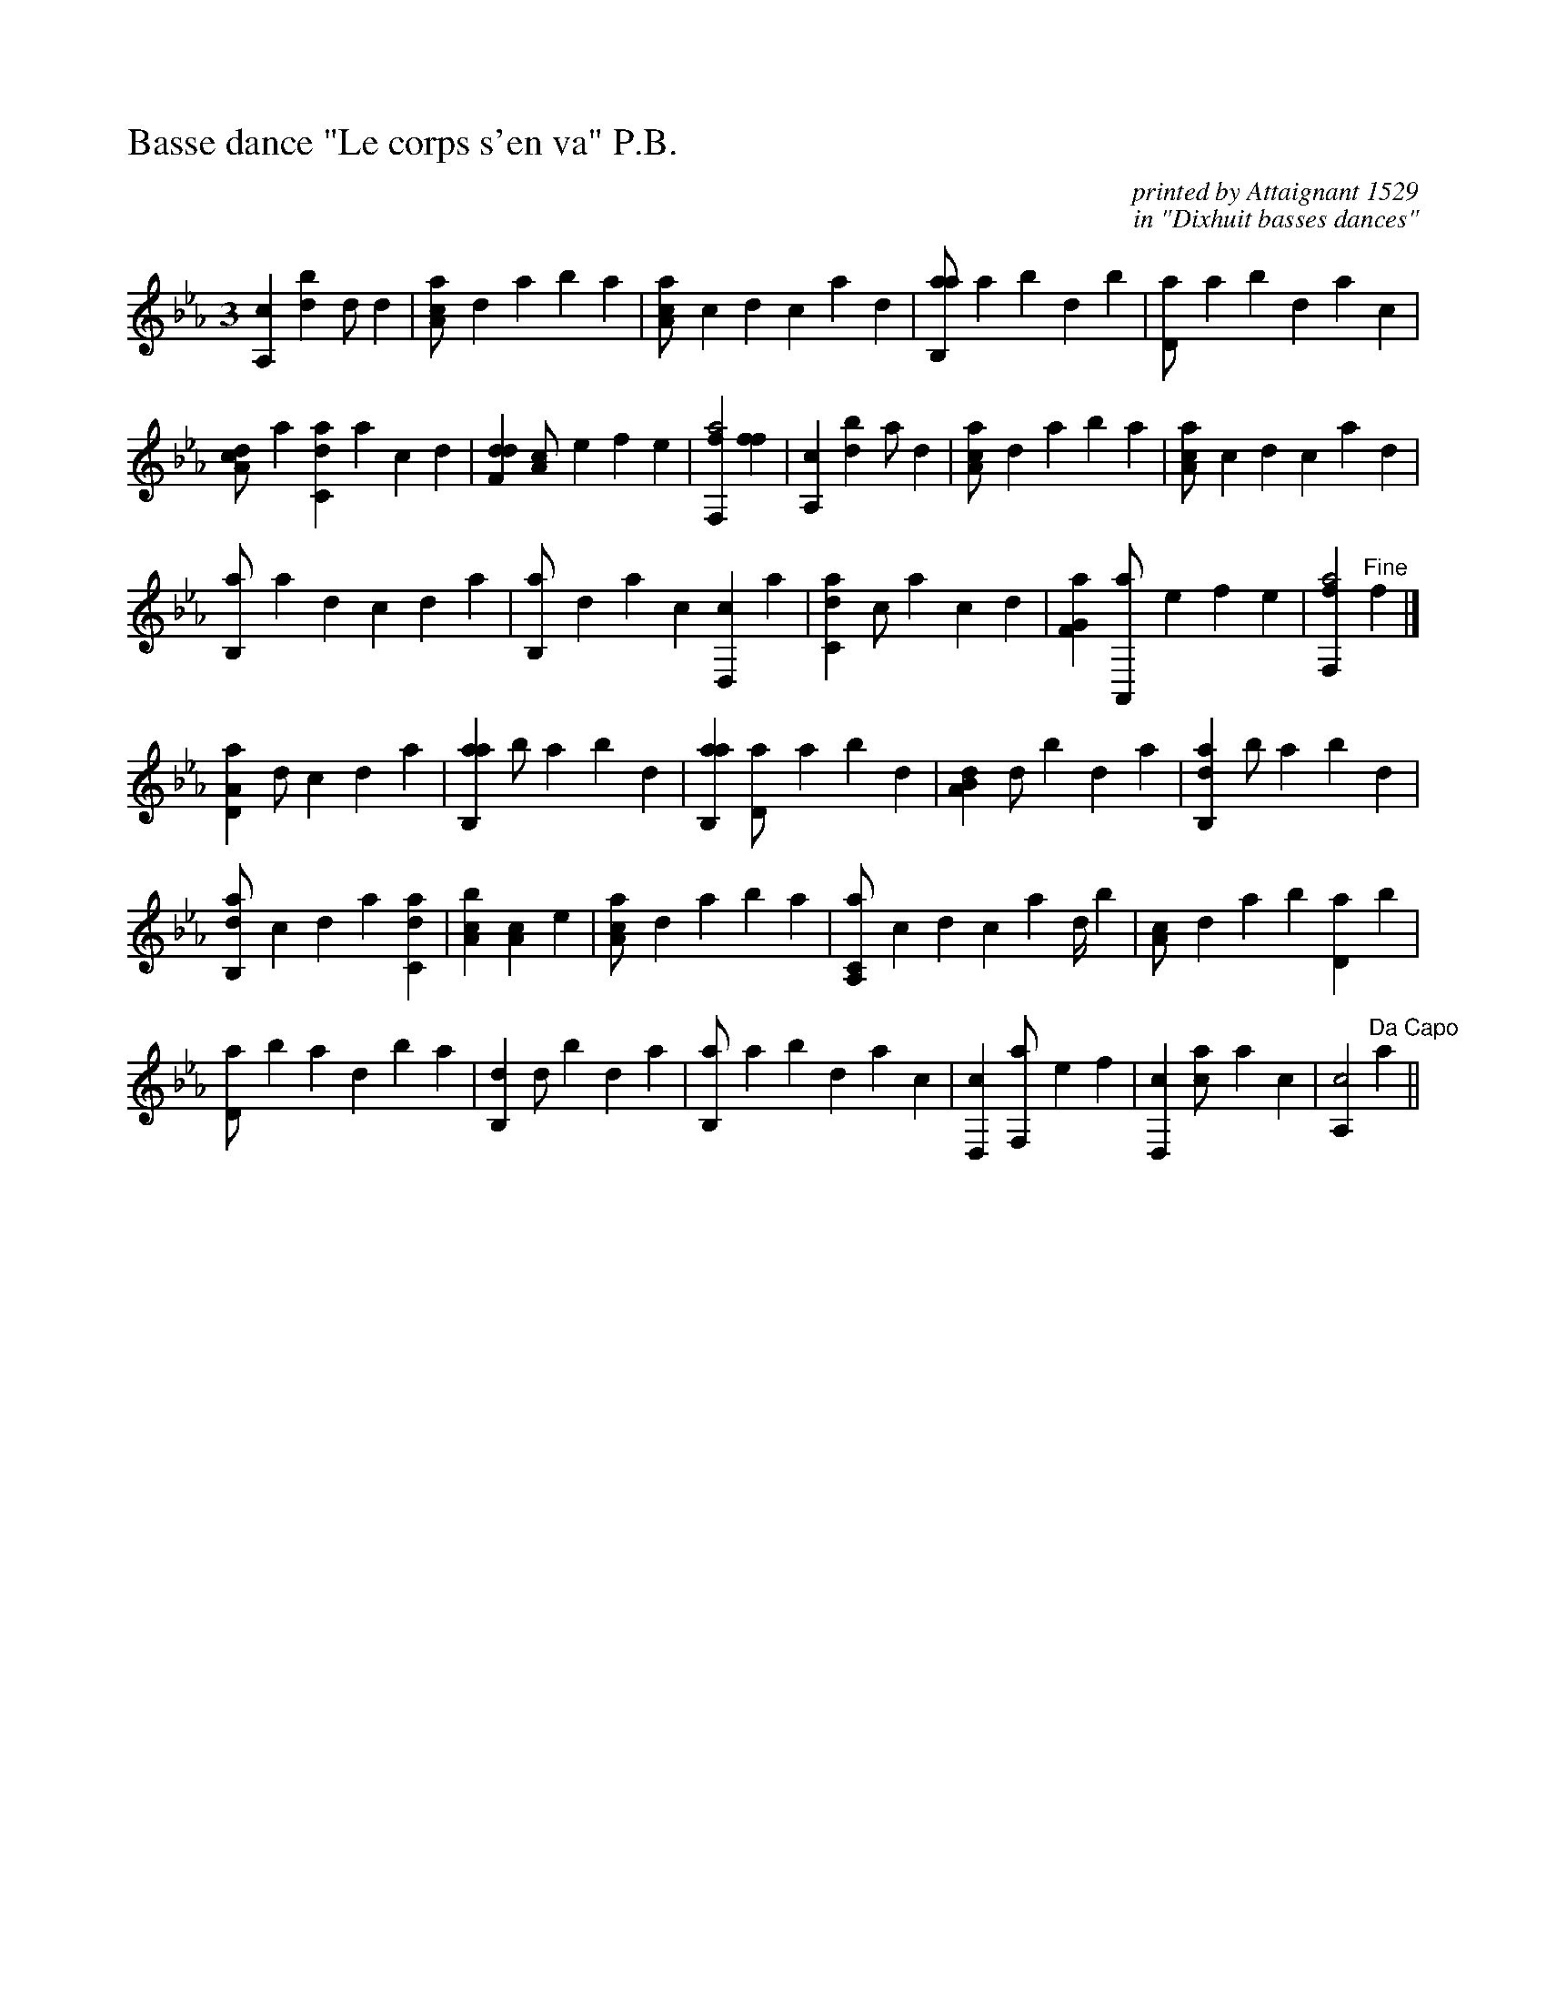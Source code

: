 %!abctab2ps
X:1
%
%%titleleft true
%%%tabfontscale 1.2
%%tabaddflags 1
%
T:Basse dance "Le corps s'en va" P.B.
C:printed by Attaignant 1529
C:in "Dixhuit basses dances"
L:1/4
M:3
K:CM french5tab
%
[a,,c1] [,bd] ,,,d/ ,,d | [aa,c/] ,,d ,a ,b ,a1 |\
	[aa,c/] c d c a ,d | [ab,,a/] ,a ,b ,d ,b1 |\
	[,,d,a/] ,a ,b ,d a c |
[da,c/] a [c,da] a c d | [f,dd1] [,a,c/] e f e |\
	[ff,,a2] [ff1] | [a,,c1] [,bd] ,a/ ,,d |\
	[aa,c/] ,,d ,a ,b ,a1 | [aa,c/] c d c a ,d |
[,b,,a/] ,a ,,d ,,c ,,d ,a |\
	[,b,,a/] ,d a c [d,,c] a | [c,da1] c/ a c d |\
	[f,g,a1] [,a,,,a/] e f e | [ff,,a2] "Fine"f1 |]
[a,d,a1] ,,d/ ,,c ,,d ,a | [ab,,a1] ,b/ ,a ,b ,d |\
	[ab,,a1] [,d,a/] a b ,d | [a,b,d1] ,,d/ ,,b ,,d ,a |\
	[ab,,d1] ,b/ ,a ,b ,d |
[ab,,d/] c d a [c,da1] | [a,bc] [,,a,c1] ,e |\
	[aa,c/] ,,d ,a ,b ,a1 | [a,,c,a/] c d c a ,d// ,b |\
	[,a,c/] ,,d ,a ,b [,d,a] ,b |
[,d,a/] ,b ,a ,,d ,b ,a | [,b,,d1] ,,d/ ,,b ,,d ,a |\
	[,b,,a/] ,a ,b ,d a c | [d,,c1] [f,,a/] e f1 |\
	[d,,c1] [ca/] a c1 | [a,,c2] "Da Capo",,,,,a1 ||
